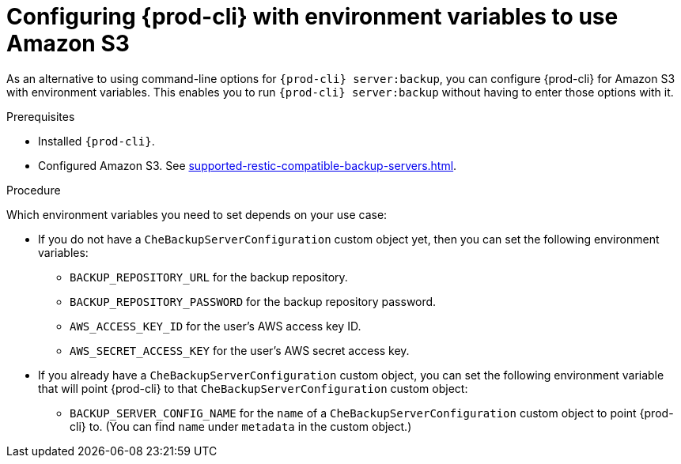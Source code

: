 [id="configuring-prod-cli-with-environment-variables-to-use-amazon-s3_{context}"]
= Configuring {prod-cli} with environment variables to use Amazon S3

As an alternative to using command-line options for `{prod-cli} server:backup`, you can configure {prod-cli} for Amazon S3 with environment variables. This enables you to run `{prod-cli} server:backup` without having to enter those options with it.

.Prerequisites

* Installed `{prod-cli}`.
* Configured Amazon S3. See xref:supported-restic-compatible-backup-servers.adoc[].

.Procedure

Which environment variables you need to set depends on your use case:

* If you do not have a `CheBackupServerConfiguration` custom object yet, then you can set the following environment variables:
** `BACKUP_REPOSITORY_URL` for the backup repository.
** `BACKUP_REPOSITORY_PASSWORD` for the backup repository password.
** `AWS_ACCESS_KEY_ID` for the user’s AWS access key ID.
** `AWS_SECRET_ACCESS_KEY` for the user’s AWS secret access key.

* If you already have a `CheBackupServerConfiguration` custom object, you can set the following environment variable that will point {prod-cli} to that `CheBackupServerConfiguration` custom object:
** `BACKUP_SERVER_CONFIG_NAME` for the `name` of a `CheBackupServerConfiguration` custom object to point {prod-cli} to. (You can find `name` under `metadata` in the custom object.)